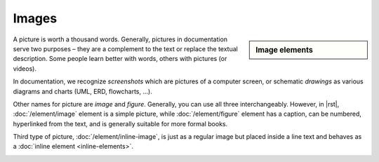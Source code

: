 ################################################################################
Images
################################################################################

.. sidebar:: Image elements

   .. datatemplate:yaml:: /_data/collection/images.yaml
      :template: collection.rst.jinja

A picture is worth a thousand words. Generally, pictures in documentation serve two purposes – they are a complement to the text or replace the textual description. Some people learn better with words, others with pictures (or videos).

In documentation, we recognize *screenshots* which are pictures of a computer screen, or schematic *drawings* as various diagrams and charts (UML, ERD, flowcharts, ...).

Other names for picture are *image* and *figure*. Generally, you can use all three interchangeably. However, in |rst|, :doc:`/element/image` element is a simple picture, while :doc:`/element/figure` element has a caption, can be numbered, hyperlinked from the text, and is generally suitable for more formal books.

.. image:: /img/image-vs-figure.png
   :width: 75%

Third type of picture, :doc:`/element/inline-image`, is just as a regular image but placed inside a line text and behaves as a :doc:`inline element <inline-elements>`.

.. image:: /img/inline-image.png
   :width: 37.5%